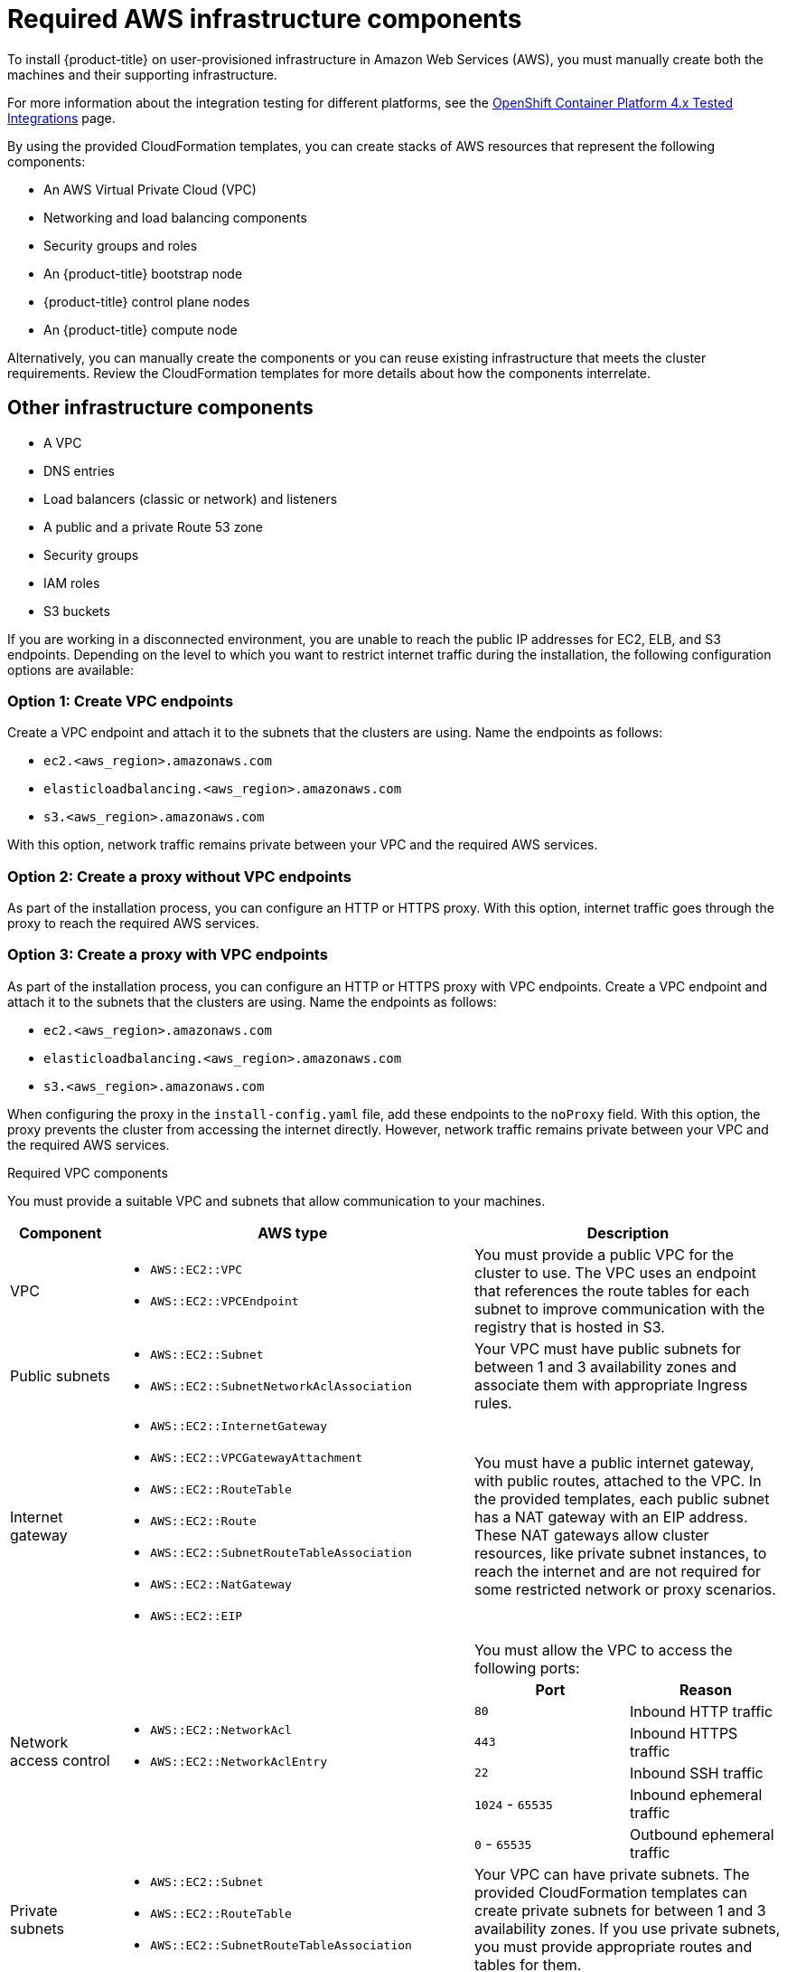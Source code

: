 // Module included in the following assemblies:
//
// * installing/installing_aws/installing-aws-user-infra.adoc
// * installing/installing_aws/installing-restricted-networks-aws.adoc

[id="installation-aws-user-infra-requirements_{context}"]
= Required AWS infrastructure components

To install {product-title} on user-provisioned infrastructure in Amazon Web Services (AWS), you must manually create both the machines and their supporting infrastructure.

For more information about the integration testing for different platforms, see the link:https://access.redhat.com/articles/4128421[OpenShift Container Platform 4.x Tested Integrations] page.

By using the provided CloudFormation templates, you can create stacks of AWS resources that represent the following components:

* An AWS Virtual Private Cloud (VPC)
* Networking and load balancing components
* Security groups and roles
* An {product-title} bootstrap node
* {product-title} control plane nodes
* An {product-title} compute node

Alternatively, you can manually create the components or you can reuse existing infrastructure that meets the cluster requirements. Review the CloudFormation templates for more details about how the components interrelate.

[id="installation-aws-user-infra-other-infrastructure_{context}"]
== Other infrastructure components

* A VPC
* DNS entries
* Load balancers (classic or network) and listeners
* A public and a private Route 53 zone
* Security groups
* IAM roles
* S3 buckets

If you are working in a disconnected environment, you are unable to reach the public IP addresses for EC2, ELB, and S3 endpoints. Depending on the level to which you want to restrict internet traffic during the installation, the following configuration options are available:


[id="create-vpc-endpoints_{context}"]
=== Option 1: Create VPC endpoints

Create a VPC endpoint and attach it to the subnets that the clusters are using. Name the endpoints as follows:

* `ec2.<aws_region>.amazonaws.com`
* `elasticloadbalancing.<aws_region>.amazonaws.com`
* `s3.<aws_region>.amazonaws.com`

With this option, network traffic remains private between your VPC and the required AWS services.


[id="create-proxy-without-vpc-endpoints_{context}"]
=== Option 2: Create a proxy without VPC endpoints

As part of the installation process, you can configure an HTTP or HTTPS proxy. With this option, internet traffic goes through the proxy to reach the required AWS services.


[id="create-proxy-with-vpc-endpoints_{context}"]
=== Option 3: Create a proxy with VPC endpoints

As part of the installation process, you can configure an HTTP or HTTPS proxy with VPC endpoints. Create a VPC endpoint and attach it to the subnets that the clusters are using. Name the endpoints as follows:

* `ec2.<aws_region>.amazonaws.com`
* `elasticloadbalancing.<aws_region>.amazonaws.com`
* `s3.<aws_region>.amazonaws.com`

When configuring the proxy in the `install-config.yaml` file, add these endpoints to the `noProxy` field. With this option, the proxy prevents the cluster from accessing the internet directly. However, network traffic remains private between your VPC and the required AWS services.

.Required VPC components

You must provide a suitable VPC and subnets that allow communication to your
machines.

[cols="2a,7a,3a,3a",options="header"]
|===

|Component
|AWS type
2+|Description

|VPC
|* `AWS::EC2::VPC`
* `AWS::EC2::VPCEndpoint`
2+|You must provide a public VPC for the cluster to use. The VPC uses an
endpoint that references the route tables for each subnet to improve communication with the registry that is hosted in S3.

|Public subnets
|* `AWS::EC2::Subnet`
* `AWS::EC2::SubnetNetworkAclAssociation`
2+|Your VPC must have public subnets for between 1 and 3 availability zones
and associate them with appropriate Ingress rules.

|Internet gateway
|
* `AWS::EC2::InternetGateway`
* `AWS::EC2::VPCGatewayAttachment`
* `AWS::EC2::RouteTable`
* `AWS::EC2::Route`
* `AWS::EC2::SubnetRouteTableAssociation`
* `AWS::EC2::NatGateway`
* `AWS::EC2::EIP`
2+|You must have a public internet gateway, with public routes, attached to the
VPC. In the provided templates, each public subnet has a NAT gateway with an EIP address. These NAT gateways allow cluster resources, like private subnet instances, to reach the internet and are not required for some restricted network or proxy scenarios.

.7+|Network access control
.7+| * `AWS::EC2::NetworkAcl`
* `AWS::EC2::NetworkAclEntry`
2+|You must allow the VPC to access the following ports:
h|Port
h|Reason

|`80`
|Inbound HTTP traffic

|`443`
|Inbound HTTPS traffic

|`22`
|Inbound SSH traffic

|`1024` - `65535`
|Inbound ephemeral traffic

|`0` - `65535`
|Outbound ephemeral traffic


|Private subnets
|* `AWS::EC2::Subnet`
* `AWS::EC2::RouteTable`
* `AWS::EC2::SubnetRouteTableAssociation`
2+|Your VPC can have private subnets. The provided CloudFormation templates
can create private subnets for between 1 and 3 availability zones.
If you use private subnets, you must provide appropriate routes and tables
for them.

|===


.Required DNS and load balancing components

Your DNS and load balancer configuration needs to use a public hosted zone and
can use a private hosted zone similar to the one that the installation program
uses if it provisions the cluster's infrastructure. You must
create a DNS entry that resolves to your load balancer. An entry for
`api.<cluster_name>.<domain>` must point to the external load balancer, and an
entry for `api-int.<cluster_name>.<domain>` must point to the internal load
balancer.

The cluster also requires load balancers and listeners for port 6443, which are
required for the Kubernetes API and its extensions, and port 22623, which are
required for the Ignition config files for new machines. The targets will be the
control plane nodes. Port 6443 must be accessible to both clients external to the
cluster and nodes within the cluster. Port 22623 must be accessible to nodes
within the cluster.


[cols="2a,2a,8a",options="header"]
|===

|Component
|AWS type
|Description

|DNS
|`AWS::Route53::HostedZone`
|The hosted zone for your internal DNS.

|Public load balancer
|`AWS::ElasticLoadBalancingV2::LoadBalancer`
|The load balancer for your public subnets.

|External API server record
|`AWS::Route53::RecordSetGroup`
|Alias records for the external API server.

|External listener
|`AWS::ElasticLoadBalancingV2::Listener`
|A listener on port 6443 for the external load balancer.

|External target group
|`AWS::ElasticLoadBalancingV2::TargetGroup`
|The target group for the external load balancer.

|Private load balancer
|`AWS::ElasticLoadBalancingV2::LoadBalancer`
|The load balancer for your private subnets.

|Internal API server record
|`AWS::Route53::RecordSetGroup`
|Alias records for the internal API server.

|Internal listener
|`AWS::ElasticLoadBalancingV2::Listener`
|A listener on port 22623 for the internal load balancer.

|Internal target group
|`AWS::ElasticLoadBalancingV2::TargetGroup`
|The target group for the internal load balancer.

|Internal listener
|`AWS::ElasticLoadBalancingV2::Listener`
|A listener on port 6443 for the internal load balancer.

|Internal target group
|`AWS::ElasticLoadBalancingV2::TargetGroup`
|The target group for the internal load balancer.

|===

.Security groups

The control plane and worker machines require access to the following ports:

[cols="2a,2a,2a,2a",options="header"]
|===

|Group
|Type
|IP Protocol
|Port range


.4+|`MasterSecurityGroup`
.4+|`AWS::EC2::SecurityGroup`
|`icmp`
|`0`

|`tcp`
|`22`

|`tcp`
|`6443`

|`tcp`
|`22623`

.2+|`WorkerSecurityGroup`
.2+|`AWS::EC2::SecurityGroup`
|`icmp`
|`0`

|`tcp`
|`22`


.2+|`BootstrapSecurityGroup`
.2+|`AWS::EC2::SecurityGroup`

|`tcp`
|`22`

|`tcp`
|`19531`

|===

.Control plane Ingress

The control plane machines require the following Ingress groups. Each Ingress group is
a `AWS::EC2::SecurityGroupIngress` resource.

[cols="2a,5a,2a,2a",options="header"]
|===

|Ingress group
|Description
|IP protocol
|Port range


|`MasterIngressEtcd`
|etcd
|`tcp`
|`2379`- `2380`

|`MasterIngressVxlan`
|Vxlan packets
|`udp`
|`4789`

|`MasterIngressWorkerVxlan`
|Vxlan packets
|`udp`
|`4789`

|`MasterIngressInternal`
|Internal cluster communication and Kubernetes proxy metrics
|`tcp`
|`9000` - `9999`

|`MasterIngressWorkerInternal`
|Internal cluster communication
|`tcp`
|`9000` - `9999`

|`MasterIngressKube`
|Kubernetes kubelet, scheduler and controller manager
|`tcp`
|`10250` - `10259`

|`MasterIngressWorkerKube`
|Kubernetes kubelet, scheduler and controller manager
|`tcp`
|`10250` - `10259`

|`MasterIngressIngressServices`
|Kubernetes Ingress services
|`tcp`
|`30000` - `32767`

|`MasterIngressWorkerIngressServices`
|Kubernetes Ingress services
|`tcp`
|`30000` - `32767`

|`MasterIngressGeneve`
|Geneve packets
|`udp`
|`6081`

|`MasterIngressWorkerGeneve`
|Geneve packets
|`udp`
|`6081`

|`MasterIngressIpsecIke`
|IPsec IKE packets
|`udp`
|`500`

|`MasterIngressWorkerIpsecIke`
|IPsec IKE packets
|`udp`
|`500`

|`MasterIngressIpsecNat`
|IPsec NAT-T packets
|`udp`
|`4500`

|`MasterIngressWorkerIpsecNat`
|IPsec NAT-T packets
|`udp`
|`4500`

|`MasterIngressIpsecEsp`
|IPsec ESP packets
|`50`
|`All`

|`MasterIngressWorkerIpsecEsp`
|IPsec ESP packets
|`50`
|`All`

|`MasterIngressInternalUDP`
|Internal cluster communication
|`udp`
|`9000` - `9999`

|`MasterIngressWorkerInternalUDP`
|Internal cluster communication
|`udp`
|`9000` - `9999`

|`MasterIngressIngressServicesUDP`
|Kubernetes Ingress services
|`udp`
|`30000` - `32767`

|`MasterIngressWorkerIngressServicesUDP`
|Kubernetes Ingress services
|`udp`
|`30000` - `32767`

|===


.Worker Ingress

The worker machines require the following Ingress groups. Each Ingress group is
a `AWS::EC2::SecurityGroupIngress` resource.

[cols="2a,5a,2a,2a",options="header"]
|===

|Ingress group
|Description
|IP protocol
|Port range


|`WorkerIngressVxlan`
|Vxlan packets
|`udp`
|`4789`

|`WorkerIngressWorkerVxlan`
|Vxlan packets
|`udp`
|`4789`

|`WorkerIngressInternal`
|Internal cluster communication
|`tcp`
|`9000` - `9999`

|`WorkerIngressWorkerInternal`
|Internal cluster communication
|`tcp`
|`9000` - `9999`

|`WorkerIngressKube`
|Kubernetes kubelet, scheduler, and controller manager
|`tcp`
|`10250`

|`WorkerIngressWorkerKube`
|Kubernetes kubelet, scheduler, and controller manager
|`tcp`
|`10250`

|`WorkerIngressIngressServices`
|Kubernetes Ingress services
|`tcp`
|`30000` - `32767`

|`WorkerIngressWorkerIngressServices`
|Kubernetes Ingress services
|`tcp`
|`30000` - `32767`

|`WorkerIngressGeneve`
|Geneve packets
|`udp`
|`6081`

|`WorkerIngressMasterGeneve`
|Geneve packets
|`udp`
|`6081`

|`WorkerIngressIpsecIke`
|IPsec IKE packets
|`udp`
|`500`

|`WorkerIngressMasterIpsecIke`
|IPsec IKE packets
|`udp`
|`500`

|`WorkerIngressIpsecNat`
|IPsec NAT-T packets
|`udp`
|`4500`

|`WorkerIngressMasterIpsecNat`
|IPsec NAT-T packets
|`udp`
|`4500`

|`WorkerIngressIpsecEsp`
|IPsec ESP packets
|`50`
|`All`

|`WorkerIngressMasterIpsecEsp`
|IPsec ESP packets
|`50`
|`All`

|`WorkerIngressInternalUDP`
|Internal cluster communication
|`udp`
|`9000` - `9999`

|`WorkerIngressMasterInternalUDP`
|Internal cluster communication
|`udp`
|`9000` - `9999`

|`WorkerIngressIngressServicesUDP`
|Kubernetes Ingress services
|`udp`
|`30000` - `32767`

|`WorkerIngressMasterIngressServicesUDP`
|Kubernetes Ingress services
|`udp`
|`30000` - `32767`

|===


.Roles and instance profiles

You must grant the machines permissions in AWS. The provided CloudFormation
templates grant the machines `Allow` permissions for the following `AWS::IAM::Role` objects
and provide a `AWS::IAM::InstanceProfile` for each set of roles. If you do
not use the templates, you can grant the machines the following broad permissions
or the following individual permissions.

[cols="2a,2a,2a,2a",options="header"]
|===

|Role
|Effect
|Action
|Resource

.4+|Master
|`Allow`
|`ec2:*`
|`*`

|`Allow`
|`elasticloadbalancing:*`
|`*`

|`Allow`
|`iam:PassRole`
|`*`

|`Allow`
|`s3:GetObject`
|`*`

|Worker
|`Allow`
|`ec2:Describe*`
|`*`


.3+|Bootstrap
|`Allow`
|`ec2:Describe*`
|`*`

|`Allow`
|`ec2:AttachVolume`
|`*`

|`Allow`
|`ec2:DetachVolume`
|`*`

|`Allow`
|`s3:GetObject`
|`*`

|===

[id="installation-aws-user-infra-cluster-machines_{context}"]
== Cluster machines

You need `AWS::EC2::Instance` objects for the following machines:

* A bootstrap machine. This machine is required during installation, but you can remove it after your cluster deploys.
* Three control plane machines. The control plane machines are not governed by a control plane machine set.
* Compute machines. You must create at least two compute machines, which are also known as worker machines, during installation. These machines are not governed by a compute machine set.

////
You can also create and control them by using a MachineSet after your
control plane initializes and you can access the cluster API by using the `oc`
command-line interface.
////
